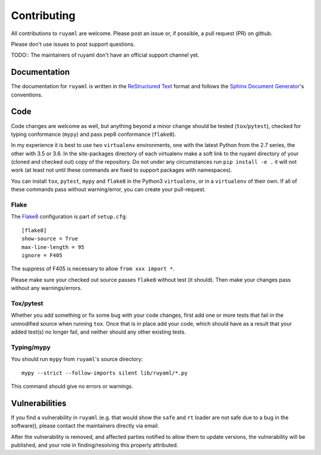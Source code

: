 ************
Contributing
************

All contributions to ``ruyaml`` are welcome.
Please post an issue or, if possible, a pull request (PR) on github.

Please don't use issues to post support questions.

TODO:: The maintainers of ruyaml don't have an official support channel yet.

Documentation
=============

The documentation for ``ruyaml`` is written in the `ReStructured Text
<http://docutils.sourceforge.net/rst.html>`_ format and follows the `Sphinx
Document Generator <https://www.sphinx-doc.org/>`_'s conventions.

Code
====

Code changes are welcome as well, but anything beyond a minor change should be
tested (``tox``/``pytest``), checked for typing conformance (``mypy``) and pass
pep8 conformance (``flake8``).

In my experience it is best to use two ``virtualenv`` environments, one with the
latest Python from the 2.7 series, the other with 3.5 or 3.6. In the
site-packages directory of each virtualenv make a soft link to the ruyaml
directory of your (cloned and checked out) copy of the repository. Do not under
any circumstances run ``pip install -e .`` it will
not work (at least not until these commands are fixed to support packages with
namespaces).

You can install ``tox``, ``pytest``, ``mypy`` and ``flake8`` in the Python3
``virtualenv``, or in a ``virtualenv``  of their own. If all of these commands
pass without warning/error, you can create your pull-request.

Flake
+++++

The `Flake8 <https://flake8.pycqa.org>`_ configuration is part of ``setup.cfg``::

    [flake8]
    show-source = True
    max-line-length = 95
    ignore = F405

The suppress of F405 is necessary to allow ``from xxx import *``.

Please make sure your checked out source passes ``flake8`` without test (it should).
Then make your changes pass without any warnings/errors.

Tox/pytest
++++++++++

Whether you add something or fix some bug with your code changes, first add one
or more tests that fail in the unmodified source when running ``tox``. Once that
is in place add your code, which should have as a result that your added test(s)
no longer fail, and neither should any other existing tests.

Typing/mypy
+++++++++++

You should run ``mypy`` from ``ruyaml``'s source directory::

    mypy --strict --follow-imports silent lib/ruyaml/*.py

This command should give no errors or warnings.


Vulnerabilities
===============

If you find a vulnerability in ``ruyaml`` (e.g. that would show the ``safe``
and ``rt`` loader are not safe due to a bug in the software)), please contact
the maintainers directly via email.

After the vulnerability is removed, and affected parties notified to allow them
to update versions, the vulnerability will be published, and your role in
finding/resolving this properly attributed.
